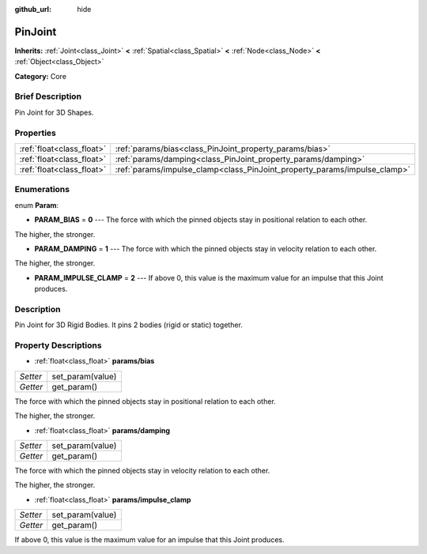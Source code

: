 :github_url: hide

.. Generated automatically by doc/tools/makerst.py in Godot's source tree.
.. DO NOT EDIT THIS FILE, but the PinJoint.xml source instead.
.. The source is found in doc/classes or modules/<name>/doc_classes.

.. _class_PinJoint:

PinJoint
========

**Inherits:** :ref:`Joint<class_Joint>` **<** :ref:`Spatial<class_Spatial>` **<** :ref:`Node<class_Node>` **<** :ref:`Object<class_Object>`

**Category:** Core

Brief Description
-----------------

Pin Joint for 3D Shapes.

Properties
----------

+---------------------------+---------------------------------------------------------------------------+
| :ref:`float<class_float>` | :ref:`params/bias<class_PinJoint_property_params/bias>`                   |
+---------------------------+---------------------------------------------------------------------------+
| :ref:`float<class_float>` | :ref:`params/damping<class_PinJoint_property_params/damping>`             |
+---------------------------+---------------------------------------------------------------------------+
| :ref:`float<class_float>` | :ref:`params/impulse_clamp<class_PinJoint_property_params/impulse_clamp>` |
+---------------------------+---------------------------------------------------------------------------+

Enumerations
------------

.. _enum_PinJoint_Param:

.. _class_PinJoint_constant_PARAM_BIAS:

.. _class_PinJoint_constant_PARAM_DAMPING:

.. _class_PinJoint_constant_PARAM_IMPULSE_CLAMP:

enum **Param**:

- **PARAM_BIAS** = **0** --- The force with which the pinned objects stay in positional relation to each other.

The higher, the stronger.

- **PARAM_DAMPING** = **1** --- The force with which the pinned objects stay in velocity relation to each other.

The higher, the stronger.

- **PARAM_IMPULSE_CLAMP** = **2** --- If above 0, this value is the maximum value for an impulse that this Joint produces.

Description
-----------

Pin Joint for 3D Rigid Bodies. It pins 2 bodies (rigid or static) together.

Property Descriptions
---------------------

.. _class_PinJoint_property_params/bias:

- :ref:`float<class_float>` **params/bias**

+----------+------------------+
| *Setter* | set_param(value) |
+----------+------------------+
| *Getter* | get_param()      |
+----------+------------------+

The force with which the pinned objects stay in positional relation to each other.

The higher, the stronger.

.. _class_PinJoint_property_params/damping:

- :ref:`float<class_float>` **params/damping**

+----------+------------------+
| *Setter* | set_param(value) |
+----------+------------------+
| *Getter* | get_param()      |
+----------+------------------+

The force with which the pinned objects stay in velocity relation to each other.

The higher, the stronger.

.. _class_PinJoint_property_params/impulse_clamp:

- :ref:`float<class_float>` **params/impulse_clamp**

+----------+------------------+
| *Setter* | set_param(value) |
+----------+------------------+
| *Getter* | get_param()      |
+----------+------------------+

If above 0, this value is the maximum value for an impulse that this Joint produces.


